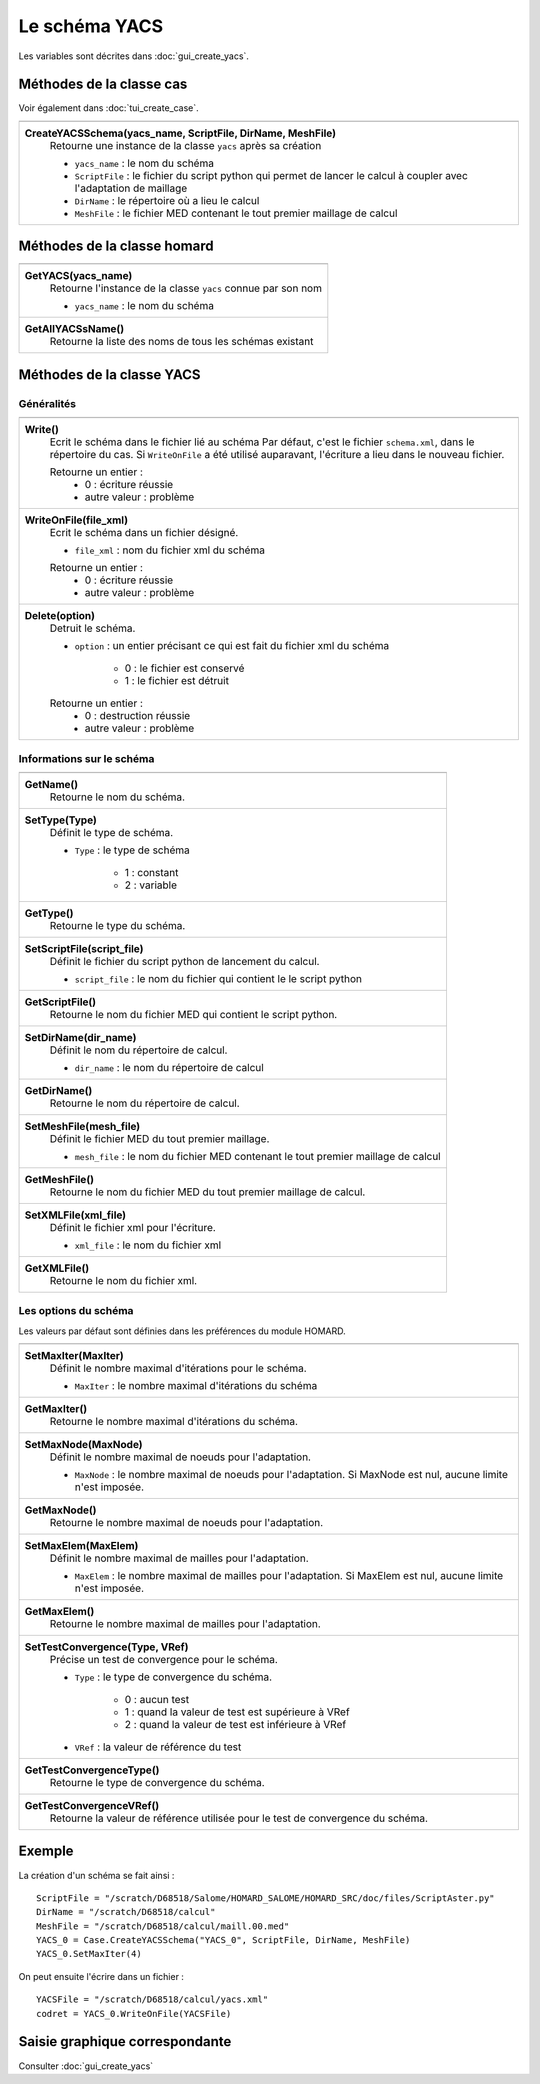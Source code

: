.. _tui_create_yacs:

Le schéma YACS
##############

.. index:: single: YACS

Les variables sont décrites dans :doc:`gui_create_yacs`.

Méthodes de la classe cas
*************************
Voir également dans :doc:`tui_create_case`.

+---------------------------------------------------------------+
+---------------------------------------------------------------+
| .. module:: CreateYACSSchema                                  |
|                                                               |
| **CreateYACSSchema(yacs_name, ScriptFile, DirName, MeshFile)**|
|     Retourne une instance de la classe ``yacs`` après sa      |
|     création                                                  |
|                                                               |
|     - ``yacs_name`` : le nom du schéma                        |
|     - ``ScriptFile`` : le fichier du script python qui permet |
|       de lancer le calcul à coupler avec l'adaptation de      |
|       maillage                                                |
|     - ``DirName`` : le répertoire où a lieu le calcul         |
|     - ``MeshFile`` : le fichier MED contenant le tout premier |
|       maillage de calcul                                      |
+---------------------------------------------------------------+

Méthodes de la classe homard
****************************

+---------------------------------------------------------------+
+---------------------------------------------------------------+
| .. module:: GetYACS                                           |
|                                                               |
| **GetYACS(yacs_name)**                                        |
|     Retourne l'instance de la classe ``yacs`` connue par      |
|     son nom                                                   |
|                                                               |
|     - ``yacs_name`` : le nom du schéma                        |
+---------------------------------------------------------------+
| .. module:: GetAllYACSsName                                   |
|                                                               |
| **GetAllYACSsName()**                                         |
|     Retourne la liste des noms de tous les schémas existant   |
+---------------------------------------------------------------+



Méthodes de la classe YACS
**************************

Généralités
===========

+---------------------------------------------------------------+
+---------------------------------------------------------------+
| .. module:: Write                                             |
|                                                               |
| **Write()**                                                   |
|     Ecrit le schéma dans le fichier lié au schéma             |
|     Par défaut, c'est le fichier ``schema.xml``, dans le      |
|     répertoire du cas. Si ``WriteOnFile`` a été utilisé       |
|     auparavant, l'écriture a lieu dans le nouveau fichier.    |
|                                                               |
|     Retourne un entier :                                      |
|         * 0 : écriture réussie                                |
|         * autre valeur : problème                             |
+---------------------------------------------------------------+
| .. module:: WriteOnFile                                       |
|                                                               |
| **WriteOnFile(file_xml)**                                     |
|     Ecrit le schéma dans un fichier désigné.                  |
|                                                               |
|     - ``file_xml`` : nom du fichier xml du schéma             |
|                                                               |
|     Retourne un entier :                                      |
|         * 0 : écriture réussie                                |
|         * autre valeur : problème                             |
+---------------------------------------------------------------+
| .. module:: Delete                                            |
|                                                               |
| **Delete(option)**                                            |
|     Detruit le schéma.                                        |
|                                                               |
|     - ``option`` : un entier précisant ce qui est fait du     |
|       fichier xml du schéma                                   |
|                                                               |
|         * 0 : le fichier est conservé                         |
|         * 1 : le fichier est détruit                          |
|                                                               |
|     Retourne un entier :                                      |
|         * 0 : destruction réussie                             |
|         * autre valeur : problème                             |
+---------------------------------------------------------------+


Informations sur le schéma
==========================

+---------------------------------------------------------------+
+---------------------------------------------------------------+
| .. module:: GetName                                           |
|                                                               |
| **GetName()**                                                 |
|     Retourne le nom du schéma.                                |
+---------------------------------------------------------------+
| .. module:: SetType                                           |
|                                                               |
| **SetType(Type)**                                             |
|     Définit le type de schéma.                                |
|                                                               |
|     - ``Type`` : le type de schéma                            |
|                                                               |
|         * 1 : constant                                        |
|         * 2 : variable                                        |
+---------------------------------------------------------------+
| .. module:: GetType                                           |
|                                                               |
| **GetType()**                                                 |
|     Retourne le type du schéma.                               |
+---------------------------------------------------------------+
| .. module:: SetScriptFile                                     |
|                                                               |
| **SetScriptFile(script_file)**                                |
|     Définit le fichier du script python de lancement du       |
|     calcul.                                                   |
|                                                               |
|     - ``script_file`` : le nom du fichier qui contient le     |
|       le script python                                        |
+---------------------------------------------------------------+
| .. module:: GetScriptFile                                     |
|                                                               |
| **GetScriptFile()**                                           |
|     Retourne le nom du fichier MED qui contient le script     |
|     python.                                                   |
+---------------------------------------------------------------+
| .. module:: SetDirName                                        |
|                                                               |
| **SetDirName(dir_name)**                                      |
|     Définit le nom du répertoire de calcul.                   |
|                                                               |
|     - ``dir_name`` : le nom du répertoire de calcul           |
+---------------------------------------------------------------+
| .. module:: GetDirName                                        |
|                                                               |
| **GetDirName()**                                              |
|     Retourne le nom du répertoire de calcul.                  |
+---------------------------------------------------------------+
| .. module:: SetMeshFile                                       |
|                                                               |
| **SetMeshFile(mesh_file)**                                    |
|     Définit le fichier MED du tout premier maillage.          |
|                                                               |
|     - ``mesh_file`` : le nom du fichier MED contenant le tout |
|       premier maillage de calcul                              |
+---------------------------------------------------------------+
| .. module:: GetMeshFile                                       |
|                                                               |
| **GetMeshFile()**                                             |
|     Retourne le nom du fichier MED du tout premier maillage   |
|     de calcul.                                                |
+---------------------------------------------------------------+
| .. module:: SetXMLFile                                        |
|                                                               |
| **SetXMLFile(xml_file)**                                      |
|     Définit le fichier xml pour l'écriture.                   |
|                                                               |
|     - ``xml_file`` : le nom du fichier xml                    |
+---------------------------------------------------------------+
| .. module:: GetXMLFile                                        |
|                                                               |
| **GetXMLFile()**                                              |
|     Retourne le nom du fichier xml.                           |
+---------------------------------------------------------------+


Les options du schéma
=====================
Les valeurs par défaut sont définies dans les préférences du module HOMARD.

+---------------------------------------------------------------+
+---------------------------------------------------------------+
| .. module:: SetMaxIter                                        |
|                                                               |
| **SetMaxIter(MaxIter)**                                       |
|     Définit le nombre maximal d'itérations pour le schéma.    |
|                                                               |
|     - ``MaxIter`` : le nombre maximal d'itérations du schéma  |
+---------------------------------------------------------------+
| .. module:: GetMaxIter                                        |
|                                                               |
| **GetMaxIter()**                                              |
|     Retourne le nombre maximal d'itérations du schéma.        |
+---------------------------------------------------------------+
| .. module:: SetMaxNode                                        |
|                                                               |
| **SetMaxNode(MaxNode)**                                       |
|     Définit le nombre maximal de noeuds pour l'adaptation.    |
|                                                               |
|     - ``MaxNode`` : le nombre maximal de noeuds pour          |
|       l'adaptation. Si MaxNode est nul, aucune limite n'est   |
|       imposée.                                                |
+---------------------------------------------------------------+
| .. module:: GetMaxNode                                        |
|                                                               |
| **GetMaxNode()**                                              |
|     Retourne le nombre maximal de noeuds pour l'adaptation.   |
+---------------------------------------------------------------+
| .. module:: SetMaxElem                                        |
|                                                               |
| **SetMaxElem(MaxElem)**                                       |
|     Définit le nombre maximal de mailles pour l'adaptation.   |
|                                                               |
|     - ``MaxElem`` : le nombre maximal de mailles pour         |
|       l'adaptation. Si MaxElem est nul, aucune limite n'est   |
|       imposée.                                                |
+---------------------------------------------------------------+
| .. module:: GetMaxElem                                        |
|                                                               |
| **GetMaxElem()**                                              |
|     Retourne le nombre maximal de mailles pour l'adaptation.  |
+---------------------------------------------------------------+
| .. module:: SetTestConvergence                                |
|                                                               |
| **SetTestConvergence(Type, VRef)**                            |
|     Précise un test de convergence pour le schéma.            |
|                                                               |
|     - ``Type`` : le type de convergence du schéma.            |
|                                                               |
|         * 0 : aucun test                                      |
|         * 1 : quand la valeur de test est supérieure à VRef   |
|         * 2 : quand la valeur de test est inférieure à VRef   |
|                                                               |
|     - ``VRef`` : la valeur de référence du test               |
+---------------------------------------------------------------+
| .. module:: GetTestConvergenceType                            |
|                                                               |
| **GetTestConvergenceType()**                                  |
|     Retourne le type de convergence du schéma.                |
+---------------------------------------------------------------+
| .. module:: GetTestConvergenceVRef                            |
|                                                               |
| **GetTestConvergenceVRef()**                                  |
|     Retourne la valeur de référence utilisée pour le test de  |
|     convergence du schéma.                                    |
+---------------------------------------------------------------+


Exemple
*******
La création d'un schéma se fait ainsi :
::

    ScriptFile = "/scratch/D68518/Salome/HOMARD_SALOME/HOMARD_SRC/doc/files/ScriptAster.py"
    DirName = "/scratch/D68518/calcul"
    MeshFile = "/scratch/D68518/calcul/maill.00.med"
    YACS_0 = Case.CreateYACSSchema("YACS_0", ScriptFile, DirName, MeshFile)
    YACS_0.SetMaxIter(4)

On peut ensuite l'écrire dans un fichier :
::

    YACSFile = "/scratch/D68518/calcul/yacs.xml"
    codret = YACS_0.WriteOnFile(YACSFile)

Saisie graphique correspondante
*******************************
Consulter :doc:`gui_create_yacs`



